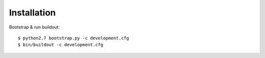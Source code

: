 Installation
============

Bootstrap & run buildout::

  $ python2.7 bootstrap.py -c development.cfg
  $ bin/buildout -c development.cfg


